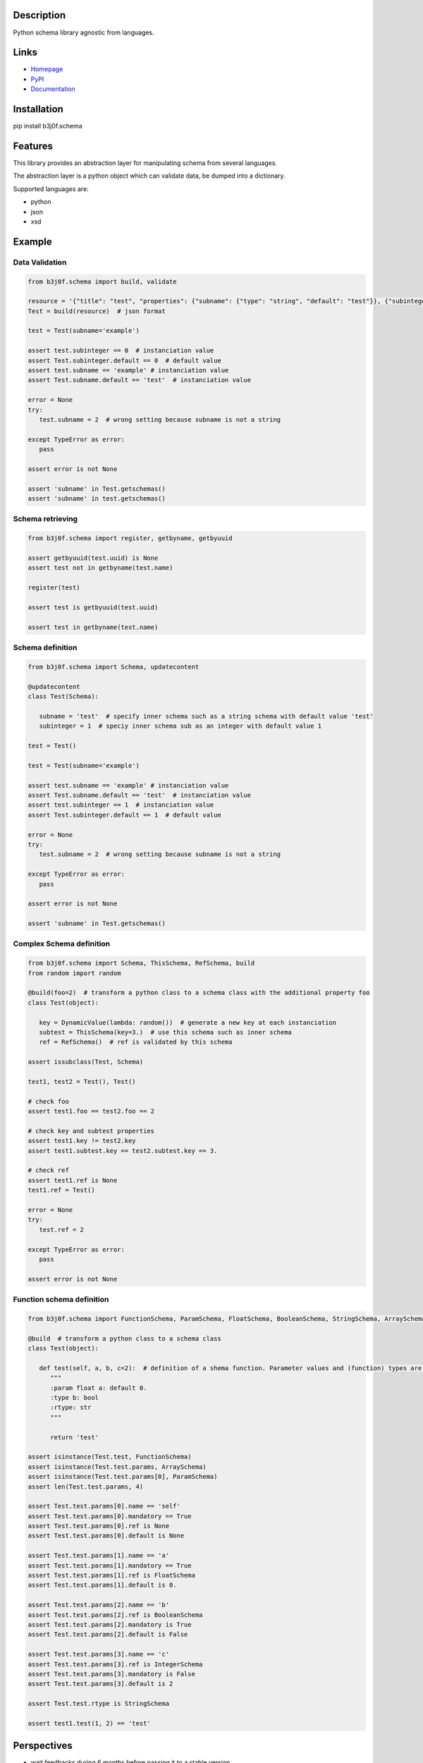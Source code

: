 Description
-----------

Python schema library agnostic from languages.

.. image:: https://img.shields.io/pypi/l/b3j0f.schema.svg
   :target: https://pypi.python.org/pypi/b3j0f.schema/
   :alt: License

.. image:: https://img.shields.io/pypi/status/b3j0f.schema.svg
   :target: https://pypi.python.org/pypi/b3j0f.schema/
   :alt: Development Status

.. image:: https://img.shields.io/pypi/v/b3j0f.schema.svg
   :target: https://pypi.python.org/pypi/b3j0f.schema/
   :alt: Latest release

.. image:: https://img.shields.io/pypi/pyversions/b3j0f.schema.svg
   :target: https://pypi.python.org/pypi/b3j0f.schema/
   :alt: Supported Python versions

.. image:: https://img.shields.io/pypi/implementation/b3j0f.schema.svg
   :target: https://pypi.python.org/pypi/b3j0f.schema/
   :alt: Supported Python implementations

.. image:: https://img.shields.io/pypi/wheel/b3j0f.schema.svg
   :target: https://travis-ci.org/b3j0f/schema
   :alt: Download format

.. image:: https://travis-ci.org/b3j0f/schema.svg?branch=master
   :target: https://travis-ci.org/b3j0f/schema
   :alt: Build status

.. image:: https://coveralls.io/repos/b3j0f/schema/badge.png
   :target: https://coveralls.io/r/b3j0f/schema
   :alt: Code test coverage

.. image:: https://img.shields.io/pypi/dm/b3j0f.schema.svg
   :target: https://pypi.python.org/pypi/b3j0f.schema/
   :alt: Downloads

.. image:: https://readthedocs.org/projects/b3j0fschema/badge/?version=master
   :target: https://readthedocs.org/projects/b3j0fschema/?badge=master
   :alt: Documentation Status

.. image:: https://landscape.io/github/b3j0f/schema/master/landscape.svg?style=flat
   :target: https://landscape.io/github/b3j0f/schema/master
   :alt: Code Health

Links
-----

- `Homepage`_
- `PyPI`_
- `Documentation`_

Installation
------------

pip install b3j0f.schema

Features
--------

This library provides an abstraction layer for manipulating schema from several languages.

The abstraction layer is a python object which can validate data, be dumped into a dictionary.

Supported languages are:

- python
- json
- xsd

Example
-------

Data Validation
~~~~~~~~~~~~~~~

.. code-block:: python

   from b3j0f.schema import build, validate

   resource = '{"title": "test", "properties": {"subname": {"type": "string", "default": "test"}}, {"subinteger": {"type": "integer"}}}'
   Test = build(resource)  # json format

   test = Test(subname='example')

   assert test.subinteger == 0  # instanciation value
   assert Test.subinteger.default == 0  # default value
   assert test.subname == 'example' # instanciation value
   assert Test.subname.default == 'test'  # instanciation value

   error = None
   try:
      test.subname = 2  # wrong setting because subname is not a string

   except TypeError as error:
      pass

   assert error is not None

   assert 'subname' in Test.getschemas()
   assert 'subname' in test.getschemas()

Schema retrieving
~~~~~~~~~~~~~~~~~

.. code-block:: python

   from b3j0f.schema import register, getbyname, getbyuuid

   assert getbyuuid(test.uuid) is None
   assert test not in getbyname(test.name)

   register(test)

   assert test is getbyuuid(test.uuid)

   assert test in getbyname(test.name)

Schema definition
~~~~~~~~~~~~~~~~~

.. code-block:: python

   from b3j0f.schema import Schema, updatecontent

   @updatecontent
   class Test(Schema):

      subname = 'test'  # specify inner schema such as a string schema with default value 'test'
      subinteger = 1  # speciy inner schema sub as an integer with default value 1

   test = Test()

   test = Test(subname='example')

   assert test.subname == 'example' # instanciation value
   assert Test.subname.default == 'test'  # instanciation value
   assert test.subinteger == 1  # instanciation value
   assert Test.subinteger.default == 1  # default value

   error = None
   try:
      test.subname = 2  # wrong setting because subname is not a string

   except TypeError as error:
      pass

   assert error is not None

   assert 'subname' in Test.getschemas()

Complex Schema definition
~~~~~~~~~~~~~~~~~~~~~~~~~

.. code-block:: python

   from b3j0f.schema import Schema, ThisSchema, RefSchema, build
   from random import random

   @build(foo=2)  # transform a python class to a schema class with the additional property foo
   class Test(object):

      key = DynamicValue(lambda: random())  # generate a new key at each instanciation
      subtest = ThisSchema(key=3.)  # use this schema such as inner schema
      ref = RefSchema()  # ref is validated by this schema

   assert issubclass(Test, Schema)

   test1, test2 = Test(), Test()

   # check foo
   assert test1.foo == test2.foo == 2

   # check key and subtest properties
   assert test1.key != test2.key
   assert test1.subtest.key == test2.subtest.key == 3.

   # check ref
   assert test1.ref is None
   test1.ref = Test()

   error = None
   try:
      test.ref = 2

   except TypeError as error:
      pass

   assert error is not None

Function schema definition
~~~~~~~~~~~~~~~~~~~~~~~~~~

.. code-block:: python

   from b3j0f.schema import FunctionSchema, ParamSchema, FloatSchema, BooleanSchema, StringSchema, ArraySchema

   @build  # transform a python class to a schema class
   class Test(object):

      def test(self, a, b, c=2):  # definition of a shema function. Parameter values and (function) types are defined in the signature and the docstring.
         """
         :param float a: default 0.
         :type b: bool
         :rtype: str
         """

         return 'test'

   assert isinstance(Test.test, FunctionSchema)
   assert isinstance(Test.test.params, ArraySchema)
   assert isinstance(Test.test.params[0], ParamSchema)
   assert len(Test.test.params, 4)

   assert Test.test.params[0].name == 'self'
   assert Test.test.params[0].mandatory == True
   assert Test.test.params[0].ref is None
   assert Test.test.params[0].default is None

   assert Test.test.params[1].name == 'a'
   assert Test.test.params[1].mandatory == True
   assert Test.test.params[1].ref is FloatSchema
   assert Test.test.params[1].default is 0.

   assert Test.test.params[2].name == 'b'
   assert Test.test.params[2].ref is BooleanSchema
   assert Test.test.params[2].mandatory is True
   assert Test.test.params[2].default is False

   assert Test.test.params[3].name == 'c'
   assert Test.test.params[3].ref is IntegerSchema
   assert Test.test.params[3].mandatory is False
   assert Test.test.params[3].default is 2

   assert Test.test.rtype is StringSchema

   assert test1.test(1, 2) == 'test'

Perspectives
------------

- wait feedbacks during 6 months before passing it to a stable version.
- Cython implementation.

Donation
--------

.. image:: https://liberapay.com/assets/widgets/donate.svg
   :target: https://liberapay.com/b3j0f/donate
   :alt: I'm grateful for gifts, but don't have a specific funding goal.

.. _Homepage: https://github.com/b3j0f/schema
.. _Documentation: http://b3j0fschema.readthedocs.org/en/master/
.. _PyPI: https://pypi.python.org/pypi/b3j0f.schema/
